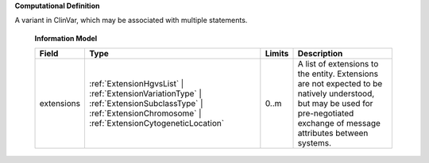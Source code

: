 **Computational Definition**

A variant in ClinVar, which may be associated with multiple statements.

    **Information Model**
    
    .. list-table::
       :class: clean-wrap
       :header-rows: 1
       :align: left
       :widths: auto
       
       *  - Field
          - Type
          - Limits
          - Description
       *  - extensions
          - :ref:`ExtensionHgvsList` | :ref:`ExtensionVariationType` | :ref:`ExtensionSubclassType` | :ref:`ExtensionChromosome` | :ref:`ExtensionCytogeneticLocation`
          - 0..m
          - A list of extensions to the entity. Extensions are not expected to be natively understood, but may be used for pre-negotiated exchange of message attributes between systems.
